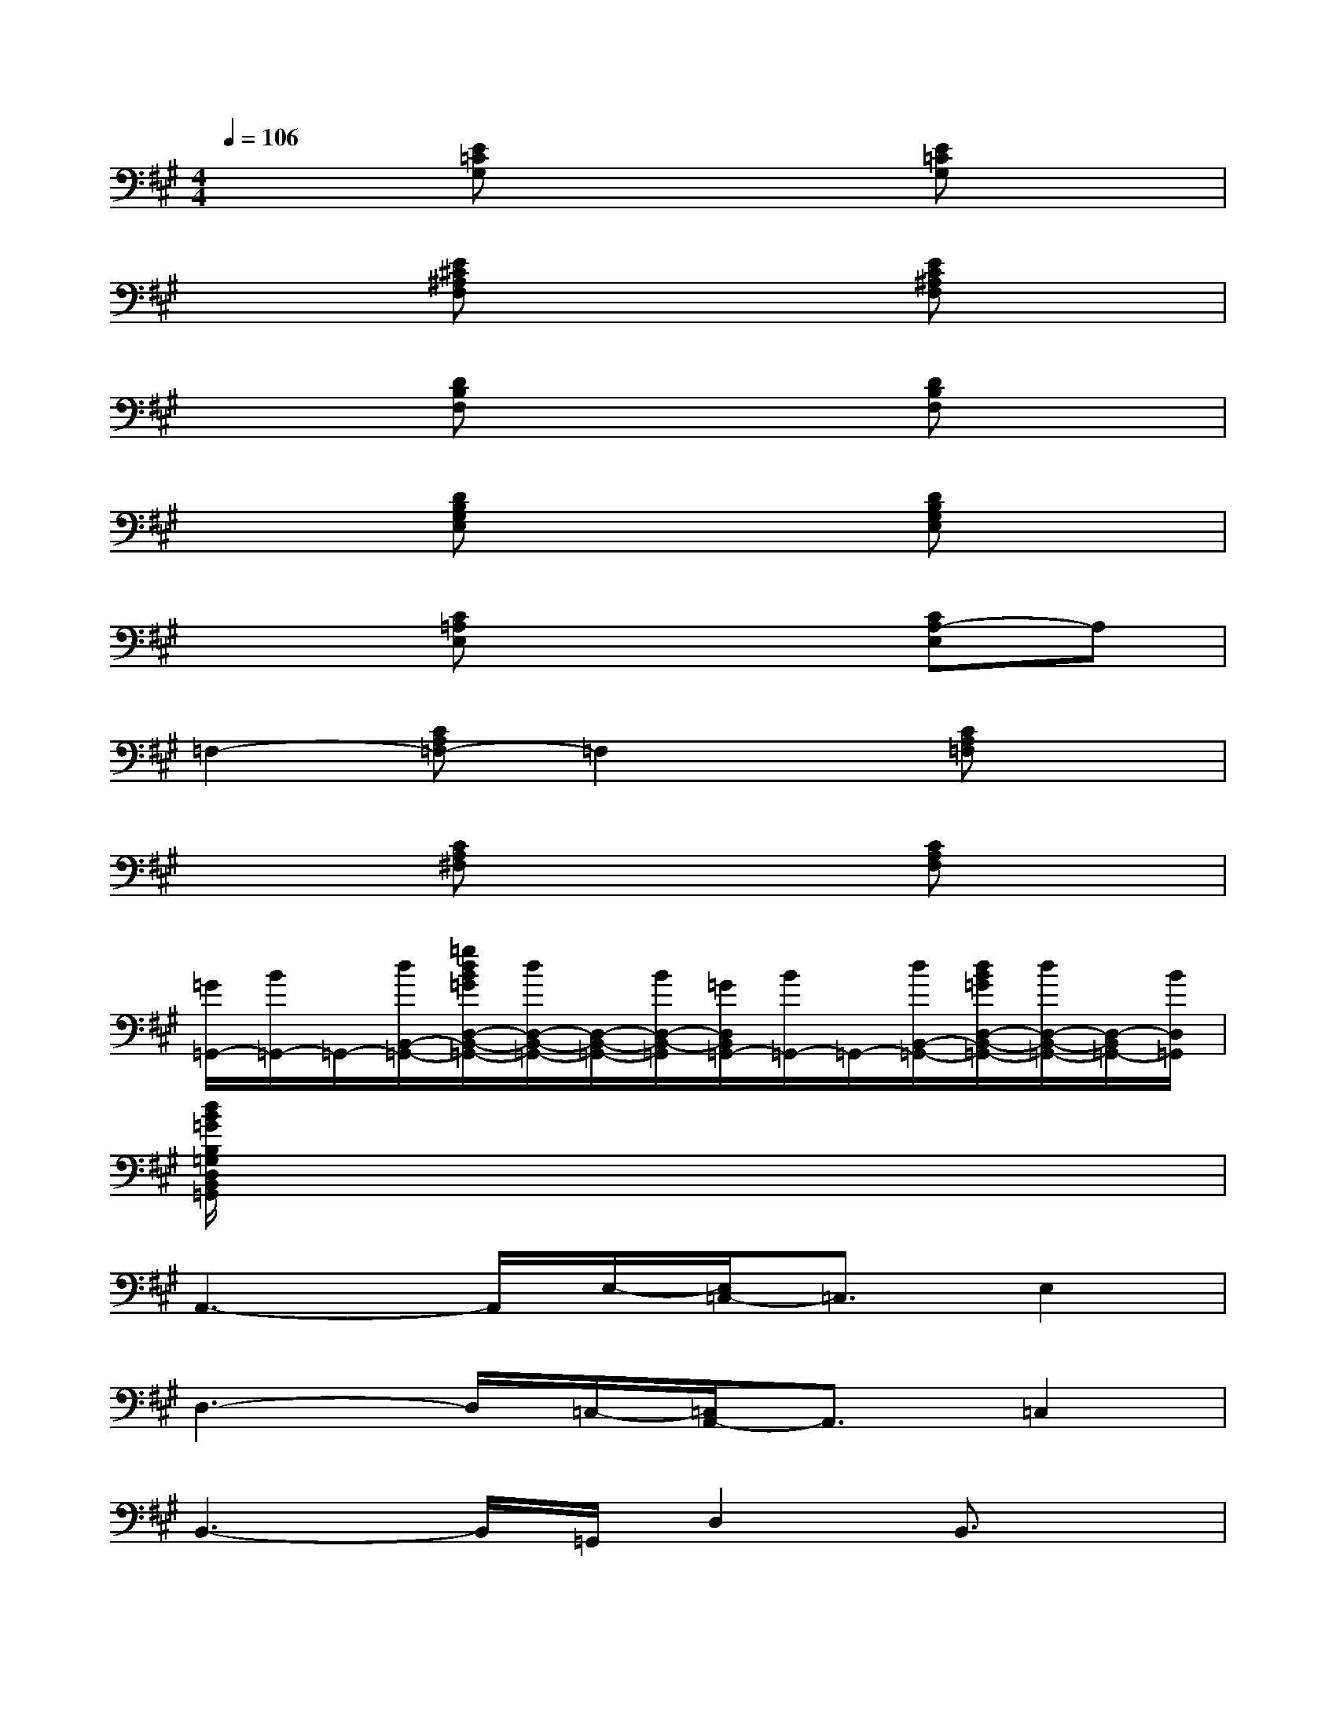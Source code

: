 X:1
T:
M:4/4
L:1/8
Q:1/4=106
K:A%3sharps
V:1
x2[E=CG,]x3[E=CG,]x|
x2[E^C^A,F,]x3[EC^A,F,]x|
x2[DB,F,]x3[DB,F,]x|
x2[DB,G,E,]x3[DB,G,E,]x|
x2[C=A,E,]x3[CA,-E,]A,|
=F,2-[CA,=F,-]=F,2x[CA,=F,]x|
x2[CA,^F,]x3[CA,F,]x|
[=G/2=G,,/2-][B/2=G,,/2-]=G,,/2-[d/2B,,/2-=G,,/2-][=g/2d/2B/2=G/2D,/2-B,,/2-=G,,/2-][d/2D,/2-B,,/2-=G,,/2-][D,/2-B,,/2-=G,,/2-][B/2D,/2-B,,/2-=G,,/2][=G/2D,/2B,,/2=G,,/2-][B/2=G,,/2-]=G,,/2-[d/2B,,/2-=G,,/2-][d/2B/2=G/2D,/2-B,,/2-=G,,/2-][d/2D,/2-B,,/2-=G,,/2-][D,/2-B,,/2=G,,/2-][B/2D,/2=G,,/2]|
[d/2B/2=G/2B,/2=G,/2D,/2B,,/2=G,,/2]x6x3/2|
A,,3-A,,/2E,/2-[E,/2=C,/2-]=C,3/2E,2|
D,3-D,/2=C,/2-[=C,/2A,,/2-]A,,3/2=C,2|
B,,3-B,,/2=G,,/2D,2B,,3/2x/2|
=G,,3-=G,,/2E,/2-[E,/2B,,/2-]B,,3/2E,2|
=C,3-=C,/2E,/2A,,2=C,2|
A,,3-A,,/2F,,/2-[A,,/2-F,,/2]A,,3/2D,>=C,|
B,,3x/2D,/2-[D,/2=G,,/2-]=G,,3/2B,,>D,